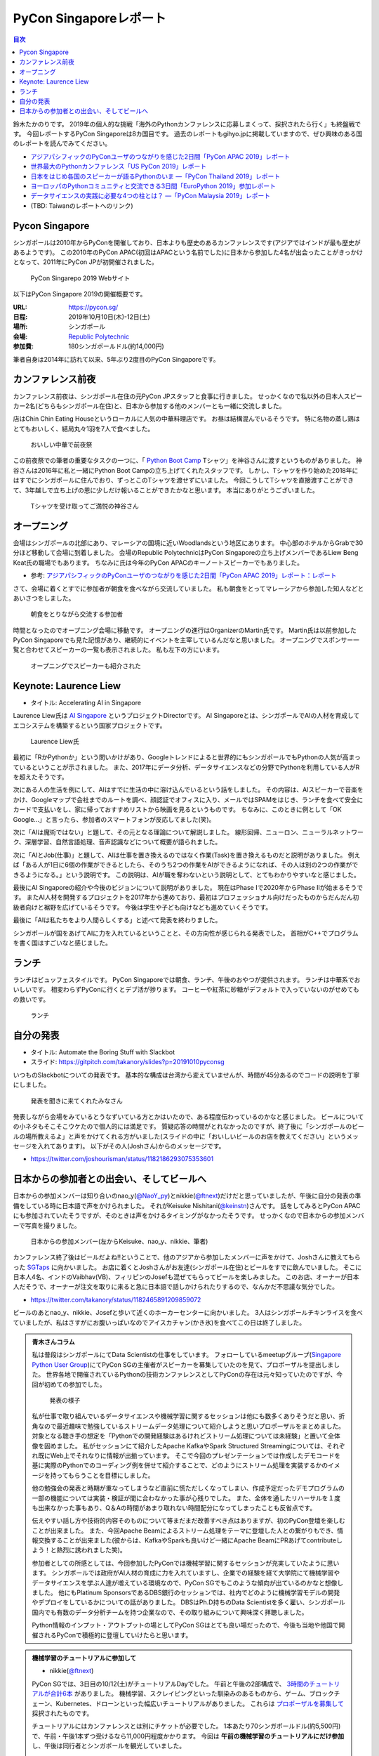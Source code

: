 =========================
 PyCon Singaporeレポート
=========================

.. contents:: 目次
   :local:

鈴木たかのりです。
2019年の個人的な挑戦「海外のPythonカンファレンスに応募しまくって、採択されたら行く」も終盤戦です。
今回レポートするPyCon Singaporeは8カ国目です。
過去のレポートもgihyo.jpに掲載していますので、ぜひ興味のある国のレポートを読んでみてください。

* `アジアパシフィックのPyConユーザのつながりを感じた2日間「PyCon APAC 2019」レポート <https://gihyo.jp/news/report/2019/03/1201>`_
* `世界最大のPythonカンファレンス「US PyCon 2019」レポート <https://gihyo.jp/news/report/01/us-pycon2019>`_
* `日本をはじめ各国のスピーカーが語るPythonのいま ―「PyCon Thailand 2019」レポート <https://gihyo.jp/news/report/2019/07/0501>`_
* `ヨーロッパのPythonコミュニティと交流できる3日間「EuroPython 2019」参加レポート <https://gihyo.jp/news/report/01/europython2019>`_
* `データサイエンスの実践に必要な4つの柱とは？ ―「PyCon Malaysia 2019」レポート <https://gihyo.jp/news/report/2019/09/0901>`_
* (TBD: Taiwanのレポートへのリンク)

Pycon Singapore
===============
シンガポールは2010年からPyConを開催しており、日本よりも歴史のあるカンファレンスです(アジアではインドが最も歴史があるようです)。
この2010年のPyCon APAC(初回はAPACという名前でした)に日本から参加した4名が出会ったことがきっかけとなって、2011年にPyCon JPが初開催されました。

.. figure:: /images/sg/pyconsg.jpg
   :width: 400

   PyCon Singarepo 2019 Webサイト

以下はPyCon Singapore 2019の開催概要です。

:URL: https://pycon.sg/
:日程: 2019年10月10日(木)-12日(土)
:場所: シンガポール
:会場: `Republic Polytechnic <https://www.rp.edu.sg/>`_
:参加費: 180シンガポールドル(約14,000円)

筆者自身は2014年に訪れて以来、5年ぶり2度目のPyCon Singaporeです。

カンファレンス前夜
==================
カンファレンス前夜は、シンガポール在住の元PyCon JPスタッフと食事に行きました。
せっかくなので私以外の日本人スピーカー2名(どちらもシンガポール在住)と、日本から参加する他のメンバーとも一緒に交流しました。

店はChin Chin Eating Houseというローカルに人気の中華料理店です。
お昼は結構混んでいるそうです。
特に名物の蒸し鶏はとてもおいしく、結局丸々1羽を7人で食べました。

.. figure:: /images/sg/eve-party.jpg
   :width: 400

   おいしい中華で前夜祭

この前夜祭での筆者の重要なタスクの一つに、「 `Python Boot Camp <https://www.pycon.jp/support/bootcamp.html>`_ Tシャツ」を神谷さんに渡すというものがありました。
神谷さんは2016年に私と一緒にPython Boot Campの立ち上げてくれたスタッフです。
しかし、Tシャツを作り始めた2018年にはすでにシンガポールに住んでおり、ずっとこのTシャツを渡せずにいました。
今回こうしてTシャツを直接渡すことができて、3年越しで立ち上げの恩に少しだけ報いることができたかなと思います。
本当にありがとうございました。

.. figure:: /images/sg/kamiya.jpg
   :width: 300

   Tシャツを受け取ってご満悦の神谷さん

オープニング
============
会場はシンガポールの北部にあり、マレーシアの国境に近いWoodlandsという地区にあります。
中心部のホテルからGrabで30分ほど移動して会場に到着しました。
会場のRepublic PolytechnicはPyCon Singaporeの立ち上げメンバーであるLiew Beng Keat氏の職場でもあります。
ちなみに氏は今年のPyCon APACのキーノートスピーカーでもありました。

* 参考: `アジアパシフィックのPyConユーザのつながりを感じた2日間「PyCon APAC 2019」レポート：レポート <https://gihyo.jp/news/report/2019/03/1201>`_

さて、会場に着くとすでに参加者が朝食を食べながら交流していました。
私も朝食をとってマレーシアから参加した知人などとあいさつをしました。

.. figure:: /images/sg/breakfast.jpg
   :width: 400

   朝食をとりながら交流する参加者

時間となったのでオープニング会場に移動です。
オープニングの進行はOrganizerのMartin氏です。
Martin氏は以前参加したPyCon Singaporeでも見た記憶があり、継続的にイベントを主宰しているんだなと思いました。
オープニングでスポンサー一覧と合わせてスピーカーの一覧も表示されました。
私も左下の方にいます。

.. figure:: /images/sg/speakers.jpg
   :width: 400

   オープニングでスピーカーも紹介された
   
Keynote: Laurence Liew
======================
* タイトル: Accelerating AI in Singapore
  
Laurence Liew氏は `AI Singapore <https://www.aisingapore.org/>`_ というプロジェクトDirectorです。
AI Singaporeとは、シンガポールでAIの人材を育成してエコシステムを構築するという国家プロジェクトです。

.. figure:: /images/sg/liew.jpg
   :width: 400

   Laurence Liew氏

最初に「RかPythonか」という問いかけがあり、Googleトレンドによると世界的にもシンガポールでもPythonの人気が高まっているということが示されました。
また、2017年にデータ分析、データサイエンスなどの分野でPythonを利用している人がRを超えたそうです。

次にある人の生活を例にして、AIはすでに生活の中に溶け込んでいるという話をしました。
その内容は、AIスピーカーで音楽をかけ、Googleマップで会社までのルートを調べ、顔認証でオフィスに入り、メールではSPAMをはじき、ランチを食べて安全にカードで支払いをし、家に帰っておすすめリストから映画を見るというものです。
ちなみに、このときに例として「OK Google...」と言ったら、参加者のスマートフォンが反応してました(笑)。

次に「AIは魔術ではない」と題して、その元となる理論について解説しました。
線形回帰、ニューロン、ニューラルネットワーク、深層学習、自然言語処理、音声認識などについて概要が語られました。

次に「AIとJob(仕事)」と題して、AIは仕事を置き換えるのではなく作業(Task)を置き換えるものだと説明がありました。
例えば「ある人が1日に6個の作業ができるとしたら、そのうち2つの作業をAIができるようになれば、その人は別の2つの作業ができるようになる。」という説明です。
この説明は、AIが職を奪わないという説明として、とてもわかりやすいなと感じました。

最後にAI Singaporeの紹介や今後のビジョンについて説明がありました。
現在はPhase Iで2020年からPhase IIが始まるそうです。
またAI人材を開発するプロジェクトを2017年から進めており、最初はプロフェッショナル向けだったものからだんだん初級者向けと裾野を広げているそうです。
今後は学生や子ども向けなども進めていくそうです。

最後に「AIは私たちをより人間らしくする」と述べて発表を終わりました。

シンガポールが国をあげてAIに力を入れているということと、その方向性が感じられる発表でした。
首相がC++でプログラムを書く国はすごいなと感じました。

ランチ
======
ランチはビュッフェスタイルです。
PyCon Singaporeでは朝食、ランチ、午後のおやつが提供されます。
ランチは中華系でおいしいです。
相変わらずPyConに行くとデブ活が捗ります。
コーヒーや紅茶に砂糖がデフォルトで入っていないのがせめてもの救いです。

.. figure:: /images/sg/lunch.jpg
   :width: 400

   ランチ

自分の発表
==========
* タイトル: Automate the Boring Stuff with Slackbot
* スライド: https://gitpitch.com/takanory/slides?p=20191010pyconsg

いつものSlackbotについての発表です。
基本的な構成は台湾から変えていませんが、時間が45分あるのでコードの説明を丁寧にしました。

.. figure:: /images/sg/audience.jpg
   :width: 400

   発表を聞きに来てくれたみなさん

発表しながら会場をみているとうなずいている方とかはいたので、ある程度伝わっているのかなと感じました。
ビールについての小ネタもそこそこウケたので個人的には満足です。
質疑応答の時間がとれなかったのですが、終了後に「シンガポールのビールの場所教えるよ」と声をかけてくれる方がいました(スライドの中に「おいしいビールのお店を教えてください」というメッセージを入れてあります)。
以下がその人(Joshさん)からのメッセージです。

* https://twitter.com/joshourisman/status/1182186293075353601

.. * 青木さんコラム https://docs.google.com/document/d/1Lv6AgAXMhN3wCM3s0xVcS9mL9qGgwii8w08OFRJ2GLc/edit?fbclid=IwAR3mDQvU87qU8sZ1PGiOd8LHecmFbjE_p-sr0U9NoARaEAgjTIC-QKIzCCo

日本からの参加者との出会い、そしてビールへ
==========================================
日本からの参加メンバーは知り合いのnao_y(`@NaoY_py <https://twitter.com/NaoY_py>`_)とnikkie(`@ftnext <https://twitter.com/ftnext>`_)だけだと思っていましたが、午後に自分の発表の準備をしている時に日本語で声をかけられました。
それがKeisuke Nishitani(`@keinstn <https://twitter.com/keinstn>`_)さんです。
話をしてみるとPyCon APACにも参加されていたそうですが、そのときは声をかけるタイミングがなかったそうです。
せっかくなので日本からの参加メンバーで写真を撮りました。

.. figure:: /images/sg/team-japan.jpg
   :width: 400

   日本からの参加メンバー(左からKeisuke、nao_y、nikkie、筆者)

カンファレンス終了後はビールだよね!!ということで、他のアジアから参加したメンバーに声をかけて、Joshさんに教えてもらった `SGTaps <https://www.sgtaps.com/>`_ に向かいました。
お店に着くとJoshさんがお友達(シンガポール在住)とビールをすでに飲んでいました。
そこに日本人4名、インドのVaibhav(VB)、フィリピンのJosefも混ぜてもらってビールを楽しみました。
このお店、オーナーが日本人だそうで、オーナーが注文を取りに来ると急に日本語で話しかけられたりするので、なんかだ不思議な気分でした。

* https://twitter.com/takanory/status/1182465891209859072

ビールのあとnao_y、nikkie、Josefと歩いて近くのホーカーセンターに向かいました。
3人はシンガポールチキンライスを食べていましたが、私はさすがにお腹いっぱいなのでアイスカチャン(かき氷)を食べてこの日は終了しました。

.. admonition:: 青木さんコラム
    
   私は普段はシンガポールにてData Scientistの仕事をしています。
   フォローしているmeetupグループ(`Singapore Python User Group <https://www.meetup.com/Singapore-Python-User-Group/>`_)にてPyCon SGの主催者がスピーカーを募集していたのを見て、プロポーザルを提出しました。
   世界各地で開催されているPythonの技術カンファレンスとしてPyConの存在は元々知っていたのですが、今回が初めての参加でした。

   .. figure:: /images/sg/aoki.jpg
      :width: 400

      発表の様子

   私が仕事で取り組んでいるデータサイエンスや機械学習に関するセッションは他にも数多くありそうだと思い、折角なので最近趣味で勉強しているストリームデータ処理について紹介しようと思いプロポーザルをまとめました。
   対象となる聴き手の想定を「Pythonでの開発経験はあるけれどストリーム処理については未経験」と置いて全体像を固めました。
   私がセッションにて紹介したApache KafkaやSpark Structured Streamingについては、それぞれ既にWeb上でそれなりに情報が出揃っています。
   そこで今回のプレゼンテーションでは作成したデモコードを基に実際のPythonでのコーディング例を併せて紹介することで、どのようにストリーム処理を実装するかのイメージを持ってもらうことを目標にしました。

   他の勉強会の発表と時期が重なってしまうなど直前に慌ただしくなってしまい、作成予定だったデモプログラムの一部の機能については実装・検証が間に合わなかった事が心残りでした。
   また、全体を通したリハーサルを１度も出来なかった事もあり、Q＆Aの時間があまり取れない時間配分になってしまったことも反省点です。

   伝えやすい話し方や技術的内容そのものについて等まだまだ改善すべき点はありますが、初のPyCon登壇を楽しむことが出来ました。
   また、今回Apache Beamによるストリーム処理をテーマに登壇した人との繋がりもでき、情報交換することが出来ました(彼からは、KafkaやSparkも良いけど一緒にApache BeamにPRあげてcontributeしよう！と熱烈に誘われました笑)。

   参加者としての所感としては、今回参加したPyConでは機械学習に関するセッションが充実していたように思います。
   シンガポールでは政府がAI人材の育成に力を入れていますし、企業での経験を経て大学院にて機械学習やデータサイエンスを学ぶ人達が増えている環境なので、PyCon SGでもこのような傾向が出ているのかなと想像しました。
   他にもPlatinum SponsorsであるDBS銀行のセッションでは、社内でどのように機械学習モデルの開発やデプロイをしているかについての話がありました。
   DBSはPh.D持ちのData Scientistを多く雇い、シンガポール国内でも有数のデータ分析チームを持つ企業なので、その取り組みについて興味深く拝聴しました。

   Python情報のインプット・アウトプットの場としてPyCon SGはとても良い場だったので、今後も当地や他国で開催されるPyConで積極的に登壇していけたらと思います。

.. nikkieコラム https://docs.google.com/document/d/1dcDg6e3m_chaPGt32Xy98OpLadtAO14DvPZpjLmOC7Y/edit

.. admonition:: 機械学習のチュートリアルに参加して

   * nikkie(`@ftnext <https://twitter.com/ftnext>`_)

   PyCon SGでは、3日目の10/12(土)がチュートリアルDayでした。
   午前と午後の2部構成で、 `3時間のチュートリアルが合計6本 <https://pycon.sg/tutorials/>`_ がありました。
   機械学習、スクレイピングといった馴染みのあるものから、ゲーム、ブロックチェーン、Kubernetes、ドローンといった幅広いチュートリアルがありました。
   これらは `プロポーザルを募集して <https://twitter.com/pyconsg/status/1140599350986330112?s=20>`_ 採択されたものです。

   チュートリアルにはカンファレンスとは別にチケットが必要でした。
   1本あたり70シンガポールドル(約5,500円)で、午前・午後1本ずつ受けるなら11,000円程度かかります。
   今回は **午前の機械学習のチュートリアルにだけ参加** し、午後は同行者とシンガポールを観光していました。

   チュートリアルの日もカンファレンスの2日間と同じく、朝食、ランチ、おやつがありました。
   参加者はカンファレンスの半分くらいという印象で、食べ物の量も減らしていました。
   スポンサーブースはなく、こじんまりと運営されていました。

   .. figure:: /images/sg/tutorial-breakfast.jpg
      :width: 400

      チュートリアルの朝ごはん(バナナケーキやサンドイッチ)

   機械学習のチュートリアルは、小さめのレクチャールームで20〜30人くらいで行われました。
   スピーカーのTimothy Liu氏は、NVIDIAの学生インターンで、過去にもTensorFlowのハンズオンを開いているそうです。
   扱った内容は、10月にリリースされたTensorFlow 2.0のアップデートと、モデルの学習に要する時間を縮める手法の紹介でした。
   機械学習が初めての方にも配慮されていましたが、参加者は機械学習経験者が多かったと思います。
   小刻みに質問タイムをはさみながら、インタラクティブに進みました。

   TensorFlow 2.0のアップデートの中では、 **Dataset** が印象に残っています。
   CPUとGPUを交互に動かすと、一方が動いている間、他方は待ち状態になります。
   Datasetを用いると、CPUの処理のパイプラインを組んで、CPUとGPUを並列で動かすことができ、学習に要する時間を短縮できます(`スライド <https://docs.google.com/presentation/d/17vqWDODxWg-AMX6U_3oI0_qFRzA8Tl5hVlLxyRuOt8E/edit#slide=id.g62e869bebe_0_236>`__)。
   また、Datasetとして共通のインターフェースを持つため、Datasetの名前を変えるだけで、別のデータでもコードを動かせるそうです！
   TensorFlowには `100を超えるDataset <https://www.tensorflow.org/datasets/catalog/overview>`_ があるそうで、扱いが揃うのは便利だと思いました。
   なお、手元のデータからもDatasetを作れるそうです。

   .. figure:: /images/sg/liu.jpg
      :width: 400

      TensorFlow 2.0のアップデートについて解説するLiu氏

   モデルの学習に要する時間の短縮については、XLA(Accelerated Linear Algebra Compiler)という計算グラフのコンパイラ(`スライド <https://docs.google.com/presentation/d/1F7hBey7m7bKSmLB4-Ipe9KvZl--TkaJGi69wRzzpAGM/edit#slide=id.g62ec196882_0_55>`__)や、AMP(Automatic Mixed Precision)という複数の精度を混ぜた計算を自動化する手法(`スライド <https://docs.google.com/presentation/d/1dVkpmttGWf49_3wk0PSY97Wgqfc4TEJczzwEtsbmzXQ/edit#slide=id.g62fcf57699_0_129>`__)について、紹介とハンズオンがありました。
   これらは全く知らなかったのですが、簡単な設定で有効にできたので、実務でも試しやすそうです。
      
   資料は以下で公開されていますので、興味のある方はご覧ください。
   ソースコードはGoogle Colaboratoryで開け、すぐに試すことができます。

   * 全スライド: `PyCon SG219 Tutorial <https://drive.google.com/drive/folders/1RR0UhnvJ3PHL4sGRe2du4_w66Kg9KNVr>`_
   * ソースコード: `NVAITC/pycon-sg19-tensorflow-tutorial <https://github.com/NVAITC/pycon-sg19-tensorflow-tutorial>`_

   海外のPyConのチュートリアルに参加してみたい方には、「自分の知っていること + α」のチュートリアルへの参加をオススメします。
   今回の私の場合、機械学習やTensorFlowは多少経験があり、学習のパフォーマンスというトピックは初めてでした。
   すでに知っている点（「機械学習とは」など）については「そういう説明もあるのか」と別の視点に気づけます。
   また、初めて聞く概念（XLAやAMP）も知っている概念をもとにすることで理解しやすいと思います。
   長時間の英語の聞き取りに不安がありましたが、 `過去のレポート <https://gihyo.jp/news/report/01/europython2019/0002>`_ で紹介された `Otter <https://otter.ai/>`_ を使って、手元で書き起こしを見ていました。

   受講方針やOtterが功を奏し、3時間みっちりのチュートリアルを最後までついていくことができました。
   スピーカーのLiu氏や参加者の皆さま、ありがとうございました。
